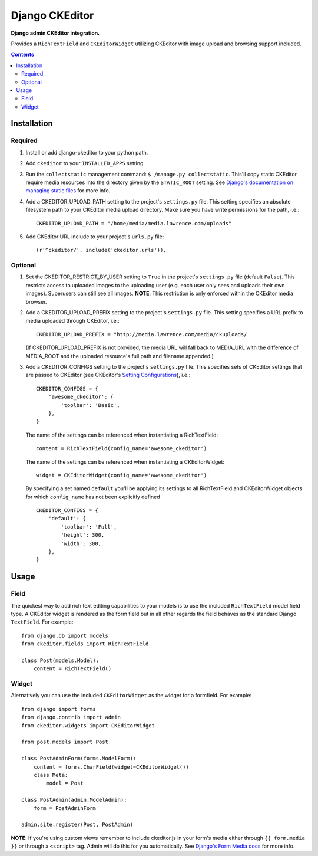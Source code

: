 Django CKEditor
================
**Django admin CKEditor integration.**

Provides a ``RichTextField`` and ``CKEditorWidget`` utilizing CKEditor with image upload and browsing support included.

.. contents:: Contents
    :depth: 5

Installation
------------

Required
~~~~~~~~
#. Install or add django-ckeditor to your python path.

#. Add ``ckeditor`` to your ``INSTALLED_APPS`` setting.

#. Run the ``collectstatic`` management command: ``$ /manage.py collectstatic``. This'll copy static CKEditor require media resources into the directory given by the ``STATIC_ROOT`` setting. See `Django's documentation on managing static files <https://docs.djangoproject.com/en/dev/howto/static-files>`_ for more info.

#. Add a CKEDITOR_UPLOAD_PATH setting to the project's ``settings.py`` file. This setting specifies an absolute filesystem path to your CKEditor media upload directory. Make sure you have write permissions for the path, i.e.::

    CKEDITOR_UPLOAD_PATH = "/home/media/media.lawrence.com/uploads"

#. Add CKEditor URL include to your project's ``urls.py`` file::
    
    (r'^ckeditor/', include('ckeditor.urls')),    

Optional
~~~~~~~~
#. Set the CKEDITOR_RESTRICT_BY_USER setting to ``True`` in the project's ``settings.py`` file (default ``False``). This restricts access to uploaded images to the uploading user (e.g. each user only sees and uploads their own images). Superusers can still see all images. **NOTE**: This restriction is only enforced within the CKEditor media browser. 

#. Add a CKEDITOR_UPLOAD_PREFIX setting to the project's ``settings.py`` file. This setting specifies a URL prefix to media uploaded through CKEditor, i.e.::

       CKEDITOR_UPLOAD_PREFIX = "http://media.lawrence.com/media/ckuploads/
       
   (If CKEDITOR_UPLOAD_PREFIX is not provided, the media URL will fall back to MEDIA_URL with the difference of MEDIA_ROOT and the uploaded resource's full path and filename appended.)

#. Add a CKEDITOR_CONFIGS setting to the project's ``settings.py`` file. This specifies sets of CKEditor settings that are passed to CKEditor (see CKEditor's `Setting Configurations <http://docs.cksource.com/CKEditor_3.x/Developers_Guide/Setting_Configurations>`_), i.e.::

       CKEDITOR_CONFIGS = {
           'awesome_ckeditor': {
               'toolbar': 'Basic',
           },
       }
   
   The name of the settings can be referenced when instantiating a RichTextField::

       content = RichTextField(config_name='awesome_ckeditor')

   The name of the settings can be referenced when instantiating a CKEditorWidget::

       widget = CKEditorWidget(config_name='awesome_ckeditor')
   
   By specifying a set named ``default`` you'll be applying its settings to all RichTextField and CKEditorWidget objects for which ``config_name`` has not been explicitly defined ::
       
       CKEDITOR_CONFIGS = {
           'default': {
               'toolbar': 'Full',
               'height': 300,
               'width': 300,
           },
       }

Usage
-----

Field
~~~~~
The quickest way to add rich text editing capabilities to your models is to use the included ``RichTextField`` model field type. A CKEditor widget is rendered as the form field but in all other regards the field behaves as the standard Django ``TextField``. For example::

    from django.db import models
    from ckeditor.fields import RichTextField

    class Post(models.Model):
        content = RichTextField()


Widget
~~~~~~
Alernatively you can use the included ``CKEditorWidget`` as the widget for a formfield. For example::

    from django import forms
    from django.contrib import admin
    from ckeditor.widgets import CKEditorWidget

    from post.models import Post

    class PostAdminForm(forms.ModelForm):
        content = forms.CharField(widget=CKEditorWidget())
        class Meta:
            model = Post

    class PostAdmin(admin.ModelAdmin):
        form = PostAdminForm
    
    admin.site.register(Post, PostAdmin)

**NOTE**: If you're using custom views remember to include ckeditor.js in your form's media either through ``{{ form.media }}`` or through a ``<script>`` tag. Admin will do this for you automatically. See `Django's Form Media docs <http://docs.djangoproject.com/en/dev/topics/forms/media/>`_ for more info.
